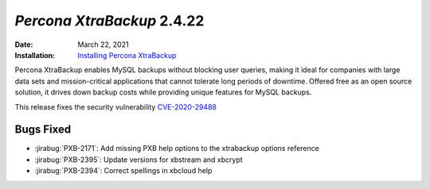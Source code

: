 .. _PXB-2.4.22:

================================================================================
*Percona XtraBackup* 2.4.22
================================================================================

:Date: March 22, 2021
:Installation: `Installing Percona XtraBackup <https://www.percona.com/doc/percona-xtrabackup/2.4/installation.html>`_

Percona XtraBackup enables MySQL backups without blocking user queries, making it ideal
for companies with large data sets and mission-critical applications that cannot tolerate
long periods of downtime. Offered free as an open source solution, it drives down backup
costs while providing unique features for MySQL backups.

This release fixes the security vulnerability `CVE-2020-29488 <https://cve.mitre.org/cgi-bin/cvename.cgi?name=CVE-2020-29488>`_ 

Bugs Fixed
================================================================================

* :jirabug:`PXB-2171`: Add missing PXB help options to the xtrabackup options reference
* :jirabug:`PXB-2395`: Update versions for xbstream and xbcrypt
* :jirabug:`PXB-2394`: Correct spellings in xbcloud help


